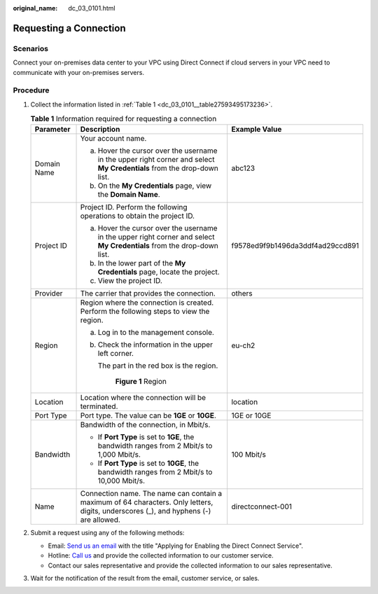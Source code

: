 :original_name: dc_03_0101.html

.. _dc_03_0101:

Requesting a Connection
=======================

Scenarios
---------

Connect your on-premises data center to your VPC using Direct Connect if cloud servers in your VPC need to communicate with your on-premises servers.

Procedure
---------

#. Collect the information listed in :ref:`Table 1 <dc_03_0101__table27593495173236>`.

   .. _dc_03_0101__table27593495173236:

   .. table:: **Table 1** Information required for requesting a connection

      +-----------------------+---------------------------------------------------------------------------------------------------------------------------------------+----------------------------------+
      | Parameter             | Description                                                                                                                           | Example Value                    |
      +=======================+=======================================================================================================================================+==================================+
      | Domain Name           | Your account name.                                                                                                                    | abc123                           |
      |                       |                                                                                                                                       |                                  |
      |                       | a. Hover the cursor over the username in the upper right corner and select **My Credentials** from the drop-down list.                |                                  |
      |                       | b. On the **My Credentials** page, view the **Domain Name**.                                                                          |                                  |
      +-----------------------+---------------------------------------------------------------------------------------------------------------------------------------+----------------------------------+
      | Project ID            | Project ID. Perform the following operations to obtain the project ID.                                                                | f9578ed9f9b1496da3ddf4ad29ccd891 |
      |                       |                                                                                                                                       |                                  |
      |                       | a. Hover the cursor over the username in the upper right corner and select **My Credentials** from the drop-down list.                |                                  |
      |                       | b. In the lower part of the **My Credentials** page, locate the project.                                                              |                                  |
      |                       | c. View the project ID.                                                                                                               |                                  |
      +-----------------------+---------------------------------------------------------------------------------------------------------------------------------------+----------------------------------+
      | Provider              | The carrier that provides the connection.                                                                                             | others                           |
      +-----------------------+---------------------------------------------------------------------------------------------------------------------------------------+----------------------------------+
      | Region                | Region where the connection is created. Perform the following steps to view the region.                                               | eu-ch2                           |
      |                       |                                                                                                                                       |                                  |
      |                       | a. Log in to the management console.                                                                                                  |                                  |
      |                       |                                                                                                                                       |                                  |
      |                       | b. Check the information in the upper left corner.                                                                                    |                                  |
      |                       |                                                                                                                                       |                                  |
      |                       |    The part in the red box is the region.                                                                                             |                                  |
      |                       |                                                                                                                                       |                                  |
      |                       |    .. _dc_03_0101__dc_02_0202_fig16855152152117:                                                                                      |                                  |
      |                       |                                                                                                                                       |                                  |
      |                       |    .. figure:: /_static/images/en-us_image_0000001218166290.png                                                                       |                                  |
      |                       |       :alt: **Figure 1** Region                                                                                                       |                                  |
      |                       |                                                                                                                                       |                                  |
      |                       |       **Figure 1** Region                                                                                                             |                                  |
      +-----------------------+---------------------------------------------------------------------------------------------------------------------------------------+----------------------------------+
      | Location              | Location where the connection will be terminated.                                                                                     | location                         |
      +-----------------------+---------------------------------------------------------------------------------------------------------------------------------------+----------------------------------+
      | Port Type             | Port type. The value can be **1GE** or **10GE**.                                                                                      | 1GE or 10GE                      |
      +-----------------------+---------------------------------------------------------------------------------------------------------------------------------------+----------------------------------+
      | Bandwidth             | Bandwidth of the connection, in Mbit/s.                                                                                               | 100 Mbit/s                       |
      |                       |                                                                                                                                       |                                  |
      |                       | -  If **Port Type** is set to **1GE**, the bandwidth ranges from 2 Mbit/s to 1,000 Mbit/s.                                            |                                  |
      |                       | -  If **Port Type** is set to **10GE**, the bandwidth ranges from 2 Mbit/s to 10,000 Mbit/s.                                          |                                  |
      +-----------------------+---------------------------------------------------------------------------------------------------------------------------------------+----------------------------------+
      | Name                  | Connection name. The name can contain a maximum of 64 characters. Only letters, digits, underscores (_), and hyphens (-) are allowed. | directconnect-001                |
      +-----------------------+---------------------------------------------------------------------------------------------------------------------------------------+----------------------------------+

#. Submit a request using any of the following methods:

   -  Email: `Send us an email <https://docs.sc.otc.t-systems.com/en-us/public/learnmore.html>`__ with the title "Applying for Enabling the Direct Connect Service".
   -  Hotline: `Call us <https://docs.sc.otc.t-systems.com/en-us/public/learnmore.html>`__ and provide the collected information to our customer service.
   -  Contact our sales representative and provide the collected information to our sales representative.

#. Wait for the notification of the result from the email, customer service, or sales.
